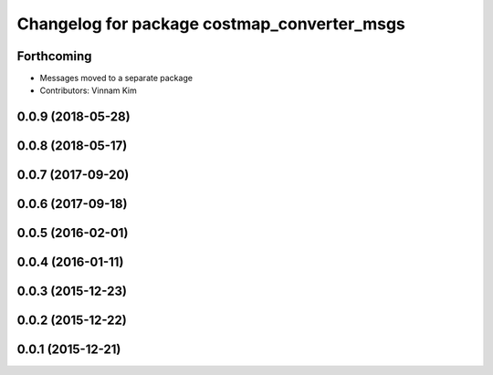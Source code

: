^^^^^^^^^^^^^^^^^^^^^^^^^^^^^^^^^^^^^^^^^^^^
Changelog for package costmap_converter_msgs
^^^^^^^^^^^^^^^^^^^^^^^^^^^^^^^^^^^^^^^^^^^^

Forthcoming
-----------
* Messages moved to a separate package
* Contributors: Vinnam Kim

0.0.9 (2018-05-28)
------------------

0.0.8 (2018-05-17)
------------------

0.0.7 (2017-09-20)
------------------

0.0.6 (2017-09-18)
------------------

0.0.5 (2016-02-01)
------------------

0.0.4 (2016-01-11)
------------------

0.0.3 (2015-12-23)
------------------

0.0.2 (2015-12-22)
------------------

0.0.1 (2015-12-21)
------------------
